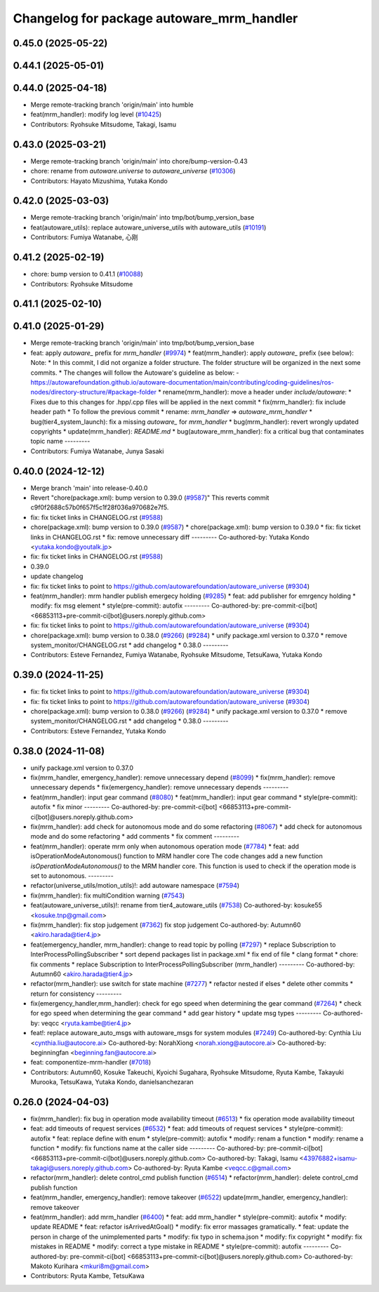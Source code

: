 ^^^^^^^^^^^^^^^^^^^^^^^^^^^^^^^^^
Changelog for package autoware_mrm_handler
^^^^^^^^^^^^^^^^^^^^^^^^^^^^^^^^^

0.45.0 (2025-05-22)
-------------------

0.44.1 (2025-05-01)
-------------------

0.44.0 (2025-04-18)
-------------------
* Merge remote-tracking branch 'origin/main' into humble
* feat(mrm_handler): modify log level (`#10425 <https://github.com/autowarefoundation/autoware_universe/issues/10425>`_)
* Contributors: Ryohsuke Mitsudome, Takagi, Isamu

0.43.0 (2025-03-21)
-------------------
* Merge remote-tracking branch 'origin/main' into chore/bump-version-0.43
* chore: rename from `autoware.universe` to `autoware_universe` (`#10306 <https://github.com/autowarefoundation/autoware_universe/issues/10306>`_)
* Contributors: Hayato Mizushima, Yutaka Kondo

0.42.0 (2025-03-03)
-------------------
* Merge remote-tracking branch 'origin/main' into tmp/bot/bump_version_base
* feat(autoware_utils): replace autoware_universe_utils with autoware_utils  (`#10191 <https://github.com/autowarefoundation/autoware_universe/issues/10191>`_)
* Contributors: Fumiya Watanabe, 心刚

0.41.2 (2025-02-19)
-------------------
* chore: bump version to 0.41.1 (`#10088 <https://github.com/autowarefoundation/autoware_universe/issues/10088>`_)
* Contributors: Ryohsuke Mitsudome

0.41.1 (2025-02-10)
-------------------

0.41.0 (2025-01-29)
-------------------
* Merge remote-tracking branch 'origin/main' into tmp/bot/bump_version_base
* feat: apply `autoware\_` prefix for `mrm_handler` (`#9974 <https://github.com/autowarefoundation/autoware_universe/issues/9974>`_)
  * feat(mrm_handler): apply `autoware\_` prefix (see below):
  Note:
  * In this commit, I did not organize a folder structure.
  The folder structure will be organized in the next some commits.
  * The changes will follow the Autoware's guideline as below:
  - https://autowarefoundation.github.io/autoware-documentation/main/contributing/coding-guidelines/ros-nodes/directory-structure/#package-folder
  * rename(mrm_handler): move a header under `include/autoware`:
  * Fixes due to this changes for .hpp/.cpp files will be applied in the next commit
  * fix(mrm_handler): fix include header path
  * To follow the previous commit
  * rename: `mrm_handler` => `autoware_mrm_handler`
  * bug(tier4_system_launch): fix a missing `autoware\_` for `mrm_handler`
  * bug(mrm_handler): revert wrongly updated copyrights
  * update(mrm_handler): `README.md`
  * bug(autoware_mrm_handler): fix a critical bug that contaminates topic name
  ---------
* Contributors: Fumiya Watanabe, Junya Sasaki

0.40.0 (2024-12-12)
-------------------
* Merge branch 'main' into release-0.40.0
* Revert "chore(package.xml): bump version to 0.39.0 (`#9587 <https://github.com/autowarefoundation/autoware_universe/issues/9587>`_)"
  This reverts commit c9f0f2688c57b0f657f5c1f28f036a970682e7f5.
* fix: fix ticket links in CHANGELOG.rst (`#9588 <https://github.com/autowarefoundation/autoware_universe/issues/9588>`_)
* chore(package.xml): bump version to 0.39.0 (`#9587 <https://github.com/autowarefoundation/autoware_universe/issues/9587>`_)
  * chore(package.xml): bump version to 0.39.0
  * fix: fix ticket links in CHANGELOG.rst
  * fix: remove unnecessary diff
  ---------
  Co-authored-by: Yutaka Kondo <yutaka.kondo@youtalk.jp>
* fix: fix ticket links in CHANGELOG.rst (`#9588 <https://github.com/autowarefoundation/autoware_universe/issues/9588>`_)
* 0.39.0
* update changelog
* fix: fix ticket links to point to https://github.com/autowarefoundation/autoware_universe (`#9304 <https://github.com/autowarefoundation/autoware_universe/issues/9304>`_)
* feat(mrm_handler): mrm handler publish emergecy holding (`#9285 <https://github.com/autowarefoundation/autoware_universe/issues/9285>`_)
  * feat: add publisher for emrgency holding
  * modify: fix msg element
  * style(pre-commit): autofix
  ---------
  Co-authored-by: pre-commit-ci[bot] <66853113+pre-commit-ci[bot]@users.noreply.github.com>
* fix: fix ticket links to point to https://github.com/autowarefoundation/autoware_universe (`#9304 <https://github.com/autowarefoundation/autoware_universe/issues/9304>`_)
* chore(package.xml): bump version to 0.38.0 (`#9266 <https://github.com/autowarefoundation/autoware_universe/issues/9266>`_) (`#9284 <https://github.com/autowarefoundation/autoware_universe/issues/9284>`_)
  * unify package.xml version to 0.37.0
  * remove system_monitor/CHANGELOG.rst
  * add changelog
  * 0.38.0
  ---------
* Contributors: Esteve Fernandez, Fumiya Watanabe, Ryohsuke Mitsudome, TetsuKawa, Yutaka Kondo

0.39.0 (2024-11-25)
-------------------
* fix: fix ticket links to point to https://github.com/autowarefoundation/autoware_universe (`#9304 <https://github.com/autowarefoundation/autoware_universe/issues/9304>`_)
* fix: fix ticket links to point to https://github.com/autowarefoundation/autoware_universe (`#9304 <https://github.com/autowarefoundation/autoware_universe/issues/9304>`_)
* chore(package.xml): bump version to 0.38.0 (`#9266 <https://github.com/autowarefoundation/autoware_universe/issues/9266>`_) (`#9284 <https://github.com/autowarefoundation/autoware_universe/issues/9284>`_)
  * unify package.xml version to 0.37.0
  * remove system_monitor/CHANGELOG.rst
  * add changelog
  * 0.38.0
  ---------
* Contributors: Esteve Fernandez, Yutaka Kondo

0.38.0 (2024-11-08)
-------------------
* unify package.xml version to 0.37.0
* fix(mrm_handler, emergency_handler): remove unnecessary depend (`#8099 <https://github.com/autowarefoundation/autoware_universe/issues/8099>`_)
  * fix(mrm_handler): remove unnecessary depends
  * fix(emergency_handler): remove unnecessary depends
  ---------
* feat(mrm_handler): input gear command (`#8080 <https://github.com/autowarefoundation/autoware_universe/issues/8080>`_)
  * feat(mrm_handler): input gear command
  * style(pre-commit): autofix
  * fix minor
  ---------
  Co-authored-by: pre-commit-ci[bot] <66853113+pre-commit-ci[bot]@users.noreply.github.com>
* fix(mrm_handler): add check for autonomous mode and do some refactoring (`#8067 <https://github.com/autowarefoundation/autoware_universe/issues/8067>`_)
  * add check for autonomous mode and do some refactoring
  * add comments
  * fix comment
  ---------
* feat(mrm_handler): operate mrm only when autonomous operation mode (`#7784 <https://github.com/autowarefoundation/autoware_universe/issues/7784>`_)
  * feat: add isOperationModeAutonomous() function to MRM handler core
  The code changes add a new function `isOperationModeAutonomous()` to the MRM handler core. This function is used to check if the operation mode is set to autonomous.
  ---------
* refactor(universe_utils/motion_utils)!: add autoware namespace (`#7594 <https://github.com/autowarefoundation/autoware_universe/issues/7594>`_)
* fix(mrm_handler): fix multiCondition warning (`#7543 <https://github.com/autowarefoundation/autoware_universe/issues/7543>`_)
* feat(autoware_universe_utils)!: rename from tier4_autoware_utils (`#7538 <https://github.com/autowarefoundation/autoware_universe/issues/7538>`_)
  Co-authored-by: kosuke55 <kosuke.tnp@gmail.com>
* fix(mrm_handler): fix stop judgement (`#7362 <https://github.com/autowarefoundation/autoware_universe/issues/7362>`_)
  fix stop judgement
  Co-authored-by: Autumn60 <akiro.harada@tier4.jp>
* feat(emergency_handler, mrm_handler): change to read topic by polling (`#7297 <https://github.com/autowarefoundation/autoware_universe/issues/7297>`_)
  * replace Subscription to InterProcessPollingSubscriber
  * sort depend packages list in package.xml
  * fix end of file
  * clang format
  * chore: fix comments
  * replace Subscription to InterProcessPollingSubscriber (mrm_handler)
  ---------
  Co-authored-by: Autumn60 <akiro.harada@tier4.jp>
* refactor(mrm_handler): use switch for state machine (`#7277 <https://github.com/autowarefoundation/autoware_universe/issues/7277>`_)
  * refactor nested if elses
  * delete other commits
  * return for consistency
  ---------
* fix(emergency_handler,mrm_handler): check for ego speed when determining the gear command (`#7264 <https://github.com/autowarefoundation/autoware_universe/issues/7264>`_)
  * check for ego speed when determining the gear command
  * add gear history
  * update msg types
  ---------
  Co-authored-by: veqcc <ryuta.kambe@tier4.jp>
* feat!: replace autoware_auto_msgs with autoware_msgs for system modules (`#7249 <https://github.com/autowarefoundation/autoware_universe/issues/7249>`_)
  Co-authored-by: Cynthia Liu <cynthia.liu@autocore.ai>
  Co-authored-by: NorahXiong <norah.xiong@autocore.ai>
  Co-authored-by: beginningfan <beginning.fan@autocore.ai>
* feat: componentize-mrm-handler (`#7018 <https://github.com/autowarefoundation/autoware_universe/issues/7018>`_)
* Contributors: Autumn60, Kosuke Takeuchi, Kyoichi Sugahara, Ryohsuke Mitsudome, Ryuta Kambe, Takayuki Murooka, TetsuKawa, Yutaka Kondo, danielsanchezaran

0.26.0 (2024-04-03)
-------------------
* fix(mrm_handler): fix bug in operation mode availability timeout (`#6513 <https://github.com/autowarefoundation/autoware_universe/issues/6513>`_)
  * fix operation mode availability timeout
* feat: add timeouts of request services (`#6532 <https://github.com/autowarefoundation/autoware_universe/issues/6532>`_)
  * feat: add timeouts of request services
  * style(pre-commit): autofix
  * feat: replace define with enum
  * style(pre-commit): autofix
  * modify: renam a function
  * modify: rename a function
  * modify: fix functions name at the caller side
  ---------
  Co-authored-by: pre-commit-ci[bot] <66853113+pre-commit-ci[bot]@users.noreply.github.com>
  Co-authored-by: Takagi, Isamu <43976882+isamu-takagi@users.noreply.github.com>
  Co-authored-by: Ryuta Kambe <veqcc.c@gmail.com>
* refactor(mrm_handler): delete control_cmd publish function (`#6514 <https://github.com/autowarefoundation/autoware_universe/issues/6514>`_)
  * refactor(mrm_handler): delete control_cmd publish function
* feat(mrm_handler, emergency_handler): remove takeover (`#6522 <https://github.com/autowarefoundation/autoware_universe/issues/6522>`_)
  update(mrm_handler, emergency_handler): remove takeover
* feat(mrm_handler): add mrm_handler (`#6400 <https://github.com/autowarefoundation/autoware_universe/issues/6400>`_)
  * feat: add mrm_handler
  * style(pre-commit): autofix
  * modify: update README
  * feat: refactor isArrivedAtGoal()
  * modify: fix error massages gramatically.
  * feat: update the person in charge of the unimplemented parts
  * modify: fix typo in schema.json
  * modify: fix copyright
  * modify: fix mistakes in README
  * modify: correct a type mistake in README
  * style(pre-commit): autofix
  ---------
  Co-authored-by: pre-commit-ci[bot] <66853113+pre-commit-ci[bot]@users.noreply.github.com>
  Co-authored-by: Makoto Kurihara <mkuri8m@gmail.com>
* Contributors: Ryuta Kambe, TetsuKawa
